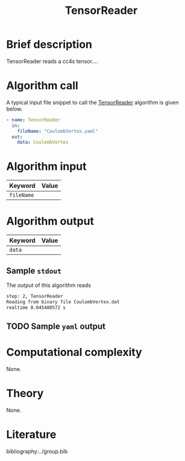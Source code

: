 :PROPERTIES:
:ID: TensorReader 
:END:
#+title: TensorReader 
#+OPTIONS: toc:nil

* Brief description
TensorReader reads a cc4s tensor....

* Algorithm call

A typical input file snippet to call the [[id:TensorReader][TensorReader]]
algorithm is given below.

#+begin_src yaml
- name: TensorReader
  in:
    fileName: "CoulombVertex.yaml"
  out:
    data: CoulombVertex
#+end_src


* Algorithm input

# #+caption: Input keywords
#+name: reader-input-table
| Keyword               | Value |
|-----------------------+-------|
| =fileName=            |       |
|-----------------------+-------|


* Algorithm output
#+name: reader-output-table
| Keyword          | Value |
|------------------+-------|
| =data=           |       |
|------------------+-------|

** Sample =stdout=
The output of this algorithm reads
#+begin_src sh
step: 2, TensorReader
Reading from binary file CoulombVertex.dat
realtime 0.045400572 s
#+end_src

** TODO Sample =yaml= output

* Computational complexity
None.

* Theory
None.

* Literature
bibliography:../group.bib


